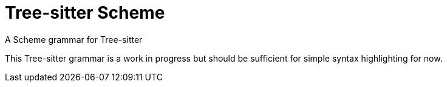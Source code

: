 = Tree-sitter Scheme
A Scheme grammar for Tree-sitter

This Tree-sitter grammar is a work in progress but should be sufficient for
simple syntax highlighting for now.
